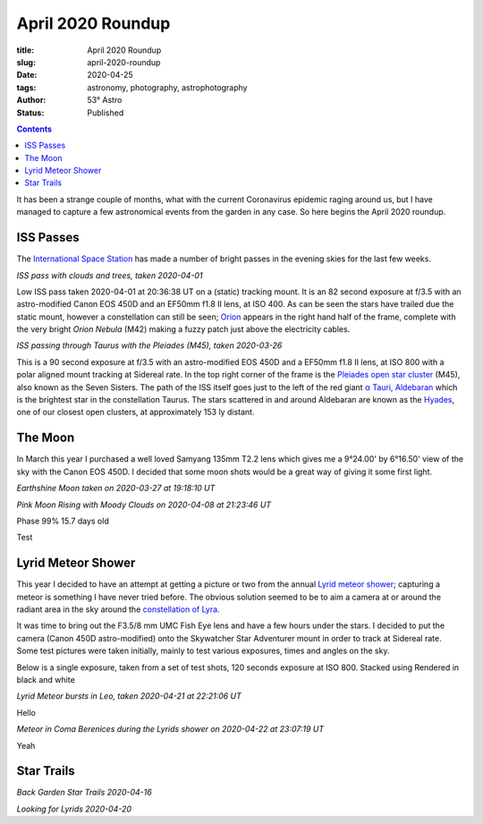 April 2020 Roundup
------------------

:title: April 2020 Roundup
:slug: april-2020-roundup
:date: 2020-04-25
:tags: astronomy, photography, astrophotography
:author: 53° Astro
:status: Published

.. |nbsp| unicode:: 0xA0
  :trim:

.. contents::

.. PELICAN_BEGIN_SUMMARY

It has been a strange couple of months, what with the current Coronavirus
epidemic raging around us, but I have managed to capture a few astronomical
events from the garden in any case. So here begins the April 2020 roundup.

.. PELICAN_END_SUMMARY

ISS Passes
++++++++++

The `International Space Station`_ has made a number of bright passes in the
evening skies for the last few weeks.

.. image:: https://live.staticflickr.com/65535/49731367072_0e9152e582_c.jpg
    :width: 800
    :height: 533
    :scale: 100
    :alt: ISS Pass 2020-04-01

*ISS pass with clouds and trees, taken 2020-04-01*
|nbsp|

Low ISS pass taken 2020-04-01 at 20:36:38 UT on a (static) tracking mount. It is
an 82 second exposure at f/3.5 with an astro-modified Canon EOS 450D and an
EF50mm f1.8 II lens, at ISO 400. As can be seen the stars have trailed due the
static mount, however a constellation can still be seen; `Orion`_ appears in the
right hand half of the frame, complete with the very bright `Orion Nebula` (M42)
making a fuzzy patch just above the electricity cables.

.. image:: https://live.staticflickr.com/65535/49731055221_aefe9d9572_c.jpg
    :width: 800
    :height: 533
    :scale: 100
    :alt: ISS Pass 2020-03-26

*ISS passing through Taurus with the Pleiades (M45), taken 2020-03-26*
|nbsp|

This is a 90 second exposure at f/3.5 with an astro-modified EOS 450D and a
EF50mm f1.8 II lens, at ISO 800 with a polar aligned mount tracking at Sidereal
rate. In the top right corner of the frame is the `Pleiades open star cluster`_
(M45), also known as the Seven Sisters. The path of the ISS itself goes just to
the left of the red giant `α Tauri, Aldebaran`_ which is the brightest star in
the constellation Taurus. The stars scattered in and around Aldebaran are known
as the `Hyades`_, one of our closest open clusters, at approximately 153 ly
distant.

The Moon
++++++++

In March this year I purchased a well loved Samyang 135mm T2.2 lens which gives
me a 9°24.00' by 6°16.50' view of the sky with the Canon EOS 450D. I decided
that some moon shots would be a great way of giving it some first light.

.. image:: https://live.staticflickr.com/65535/49731352767_137bd0786e_c.jpg
    :width: 521
    :height: 800
    :scale: 100
    :alt: Earthshine Moon taken on 2020-03-27 at 19:18:10 UT

*Earthshine Moon taken on 2020-03-27 at 19:18:10 UT*



.. image:: https://live.staticflickr.com/65535/49786841628_68706940a3_c.jpg
    :width: 800
    :height: 533
    :scale: 100
    :alt: Moonrise with Moody Clouds on 2020-04-08 at 21:23:46 UT

*Pink Moon Rising with Moody Clouds on 2020-04-08 at 21:23:46 UT*

Phase 99% 15.7 days old

.. image:: https://live.staticflickr.com/65535/49837890283_7e1afc5533_c.jpg
    :width: 800
    :height: 532
    :scale: 100
    :alt: Moon, taken 2020-04-25 at 20:57 UT

Test

.. image:: https://live.staticflickr.com/65535/49838721632_603deeb289_c.jpg
    :width: 800
    :height: 533
    :scale: 100
    :alt: Moon, taken 2020-04-29 at 22:02 UT

Lyrid Meteor Shower
+++++++++++++++++++

This year I decided to have an attempt at getting a picture or two from the
annual `Lyrid meteor shower`_; capturing a meteor is something I have never
tried before. The obvious solution seemed to be to aim a camera at or around
the radiant area in the sky around the `constellation of Lyra`_.

It was time to bring out the F3.5/8 mm UMC Fish Eye lens and have a few hours
under the stars. I decided to put the camera (Canon 450D astro-modified) onto
the Skywatcher Star Adventurer mount in order to track at Sidereal rate. Some
test pictures were taken initially, mainly to test various exposures, times and
angles on the sky.

Below is a single exposure, taken from a set of test shots, 120 seconds exposure
at ISO 800. Stacked using Rendered in black and white

.. image:: https://live.staticflickr.com/65535/49816078286_18557e90e9_c.jpg
    :width: 800
    :height: 533
    :scale: 100
    :alt: Lyrid Meteor bursts in Leo, taken 2020-04-21 at 22:21:06 UT

*Lyrid Meteor bursts in Leo, taken 2020-04-21 at 22:21:06 UT*

Hello

.. image:: https://live.staticflickr.com/65535/49829090808_b02c6ec6b7_c.jpg
    :width: 800
    :height: 533
    :scale: 100
    :alt: Meteor in Coma Berenices during the Lyrids shower, taken 2020-04-22 at 23:07:19 UT

*Meteor in Coma Berenices during the Lyrids shower on 2020-04-22 at 23:07:19 UT*

Yeah

.. image:: https://live.staticflickr.com/65535/49837943338_d8b656e8c4_c.jpg
    :width: 800
    :height: 533
    :scale: 100
    :alt: Lyrid meteor in Ursa Major and Minor

Star Trails
+++++++++++

.. image:: https://live.staticflickr.com/65535/49787700052_1d75d528f4_c.jpg
    :width: 800
    :height: 533
    :scale: 100
    :alt: Back Garden Star Trails 2020-04-16

*Back Garden Star Trails 2020-04-16*

.. image:: https://live.staticflickr.com/65535/49816386582_e51fd855cb_c.jpg
    :width: 800
    :height: 533
    :scale: 100
    :alt: Looking for Lyrids 2020-04-20

*Looking for Lyrids 2020-04-20*


.. links

.. _`International Space Station`: https://www.nasa.gov/mission_pages/station/main/index.html
.. _`Orion`: https://en.wikipedia.org/wiki/Orion_(constellation)
.. _`Orion Nebula`: https://en.wikipedia.org/wiki/Orion_Nebula
.. _`Pleiades open star cluster`: https://en.wikipedia.org/wiki/Pleiades
.. _`α Tauri, Aldebaran`: https://en.wikipedia.org/wiki/Aldebaran
.. _`Hyades`: https://en.wikipedia.org/wiki/Hyades_(star_cluster)
.. _`Lyrid meteor shower`: https://en.wikipedia.org/wiki/Lyrids
.. _`constellation of Lyra`: https://en.wikipedia.org/wiki/Lyra
